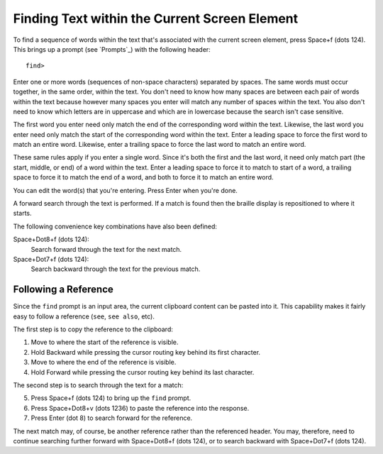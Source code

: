 Finding Text within the Current Screen Element
----------------------------------------------

To find a sequence of words within the text that's associated with the current
screen element, press Space+f (dots 124). This brings up a prompt (see
`Prompts`_) with the following header::

  find>

Enter one or more words (sequences of non-space characters) separated by
spaces. The same words must occur together, in the same order, within the text.
You don't need to know how many spaces are between each pair of words within
the text because however many spaces you enter will match any number of spaces
within the text. You also don't need to know which letters are in uppercase and
which are in lowercase because the search isn't case sensitive.

The first word you enter need only match the end of the corresponding word
within the text. Likewise, the last word you enter need only match the start of
the corresponding word within the text. Enter a leading space to force the
first word to match an entire word. Likewise, enter a trailing space to force
the last word to match an entire word.

These same rules apply if you enter a single word. Since it's both the first
and the last word, it need only match part (the start, middle, or end) of a
word within the text. Enter a leading space to force it to match to start of a
word, a trailing space to force it to match the end of a word, and both to
force it to match an entire word.

You can edit the word(s) that you're entering. Press Enter when you're done.

A forward search through the text is performed. If a match is found then the
braille display is repositioned to where it starts.

The following convenience key combinations have also been defined:

Space+Dot8+f (dots 124):
  Search forward through the text for the next match.

Space+Dot7+f (dots 124):
  Search backward through the text for the previous match.

Following a Reference
~~~~~~~~~~~~~~~~~~~~~

Since the ``find`` prompt is an input area, the current clipboard content
can be pasted into it. This capability makes it fairly easy to follow a
reference (``see``, ``see also``, etc).

The first step is to copy the reference to the clipboard:

1) Move to where the start of the reference is visible.
2) Hold Backward while pressing the cursor routing key behind its first character.
3) Move to where the end of the reference is visible.
4) Hold Forward while pressing the cursor routing key behind its last character.

The second step is to search through the text for a match:

5) Press Space+f (dots 124) to bring up the ``find`` prompt.
6) Press Space+Dot8+v (dots 1236) to paste the reference into the response.
7) Press Enter (dot 8) to search forward for the reference.

The next match may, of course, be another reference rather than the referenced
header. You may, therefore, need to continue searching further forward with
Space+Dot8+f (dots 124), or to search backward with Space+Dot7+f (dots 124).

